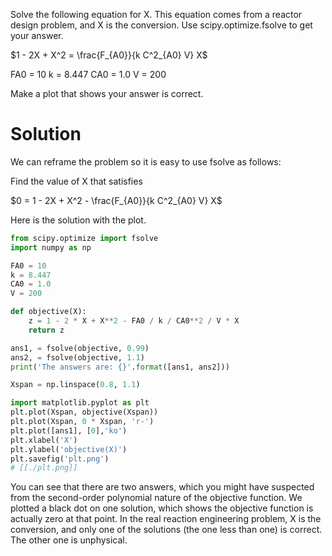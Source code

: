 #+ASSIGNMENT: quiz-2
#+POINTS: 2
#+CATEGORY: quiz
#+RUBRIC: (("technical" . 0.7) ("presentation" . 0.3))
#+DUEDATE: <2015-10-05 Mon 10:20>

Solve the following equation for X. This equation comes from a reactor design problem, and X is the conversion. Use scipy.optimize.fsolve to get your answer.

\(1 - 2X + X^2 = \frac{F_{A0}}{k C^2_{A0} V} X\)

FA0 = 10
k = 8.447
CA0 = 1.0
V = 200

Make a plot that shows your answer is correct.

* Solution
We can reframe the problem so it is easy to use fsolve as follows:

Find the value of X that satisfies

\(0 = 1 - 2X + X^2 - \frac{F_{A0}}{k C^2_{A0} V} X\)

Here is the solution with the plot.

#+BEGIN_SRC python
from scipy.optimize import fsolve
import numpy as np

FA0 = 10
k = 8.447
CA0 = 1.0
V = 200

def objective(X):
    z = 1 - 2 * X + X**2 - FA0 / k / CA0**2 / V * X
    return z

ans1, = fsolve(objective, 0.99)
ans2, = fsolve(objective, 1.1)
print('The answers are: {}'.format([ans1, ans2]))

Xspan = np.linspace(0.8, 1.1)

import matplotlib.pyplot as plt
plt.plot(Xspan, objective(Xspan))
plt.plot(Xspan, 0 * Xspan, 'r-')
plt.plot([ans1], [0],'ko')
plt.xlabel('X')
plt.ylabel('objective(X)')
plt.savefig('plt.png')
# [[./plt.png]]

#+END_SRC

#+RESULTS:
: The answers are: [0.92596599005845714, 1.0799532712178321]

You can see that there are two answers, which you might have suspected from the second-order polynomial nature of the objective function. We plotted a black dot on one solution, which shows the objective function is actually zero at that point. In the real reaction engineering problem, X is the conversion, and only one of the solutions (the one less than one) is correct. The other one is unphysical.
